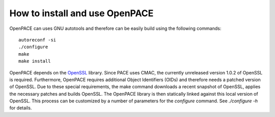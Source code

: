 How to install and use OpenPACE
===============================

OpenPACE can uses GNU autotools and therefore can be easily build using the
following commands::

    autoreconf -si
    ./configure
    make
    make install

OpenPACE depends on the `OpenSSL <http://openssl.org>`_ library. Since PACE
uses CMAC, the currently unreleased version 1.0.2 of OpenSSL is required.
Furthermore, OpenPACE requires additional Object Identifiers (OIDs) and
therefore needs a patched version of OpenSSL. Due to these special
requirements, the make command downloads a recent snapshot of OpenSSL, applies
the necessary patches and builds OpenSSL. The OpenPACE library is then
statically linked against this local version of OpenSSL. This process can be
customized by a number of parameters for the `configure` command. See
`./configure -h` for details.
